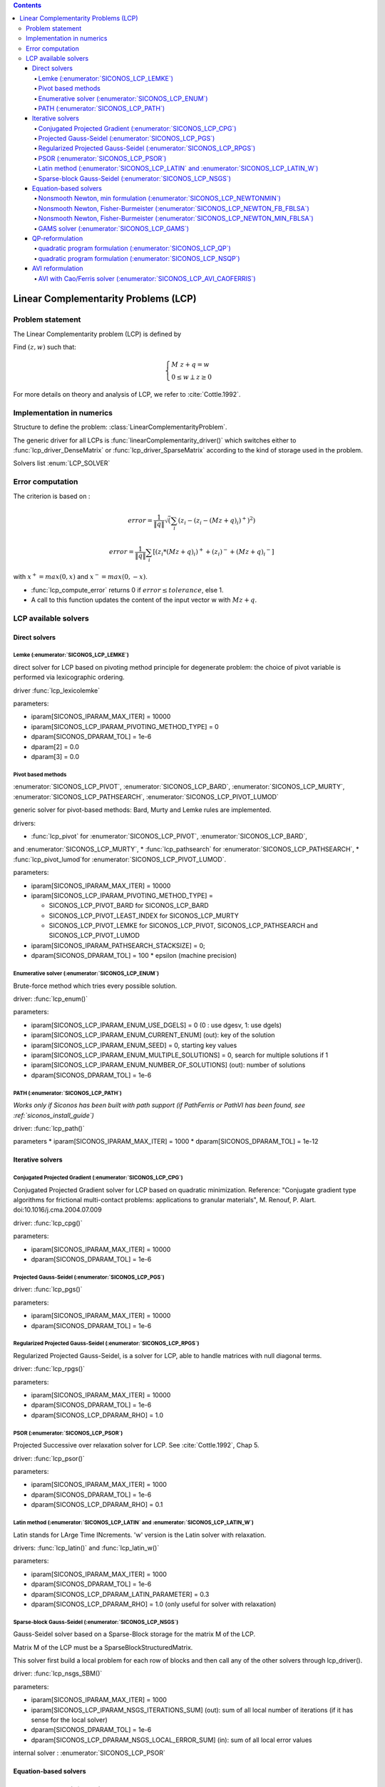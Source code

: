 .. index::
   single: Linear Complementarity Problem (LCP)
   
.. contents::

.. _lcp_problem:

Linear Complementarity Problems (LCP)
*************************************

Problem statement
=================

The Linear Complementarity problem (LCP) is defined by

Find :math:`(z,w)` such that:

.. math::

    \begin{equation*} \begin{cases}
    M \ z + q = w \\
    0 \le w \perp z \ge 0
    \end{cases} \end{equation*}


For more details on theory and analysis of LCP, we refer to :cite:`Cottle.1992`.

Implementation in numerics
==========================

Structure to define the problem: :class:`LinearComplementarityProblem`.

The generic driver for all LCPs is :func:`linearComplementarity_driver()`
which switches either to :func:`lcp_driver_DenseMatrix` or :func:`lcp_driver_SparseMatrix` according
to the kind of storage used in the problem.

Solvers list  :enum:`LCP_SOLVER`

.. _lcp_error:

Error computation
=================

The criterion is based on :

.. math::

   error = \frac{1}{\|q\| }\sqrt(\sum_{i} (z_i - (z_i - (Mz+q)_i)^{+})^2)

   error = \frac{1}{\|q\| }\sum_{i} [ (z_i*(Mz+q)_i)^{+} + (z_i)^{-} + {(Mz+q)_i}^{-} ]
   
with :math:`x^{+} = max(0,x)` and :math:`x^{-} = max(0,-x)`.



* :func:`lcp_compute_error` returns 0  if  :math:`error \leq tolerance`, else 1.
* A call to this function updates the content of the input vector w with :math:`Mz + q`.

  
.. _lcp_solvers:

LCP available solvers
=====================

Direct solvers
--------------

Lemke (:enumerator:`SICONOS_LCP_LEMKE`)
"""""""""""""""""""""""""""""""""""""""

direct solver for LCP based on pivoting method principle for degenerate problem: the choice of pivot variable is performed via lexicographic ordering.

driver :func:`lcp_lexicolemke`

parameters:

* iparam[SICONOS_IPARAM_MAX_ITER] = 10000
* iparam[SICONOS_LCP_IPARAM_PIVOTING_METHOD_TYPE] = 0
* dparam[SICONOS_DPARAM_TOL] = 1e-6
* dparam[2] = 0.0 
* dparam[3] = 0.0

Pivot based methods
"""""""""""""""""""

:enumerator:`SICONOS_LCP_PIVOT`, :enumerator:`SICONOS_LCP_BARD`,
:enumerator:`SICONOS_LCP_MURTY`, :enumerator:`SICONOS_LCP_PATHSEARCH`,
:enumerator:`SICONOS_LCP_PIVOT_LUMOD`
            
generic solver for pivot-based methods: Bard, Murty and Lemke rules are implemented.

drivers:

* :func:`lcp_pivot` for :enumerator:`SICONOS_LCP_PIVOT`, :enumerator:`SICONOS_LCP_BARD`,
and :enumerator:`SICONOS_LCP_MURTY`,
* :func:`lcp_pathsearch` for :enumerator:`SICONOS_LCP_PATHSEARCH`,
* :func:`lcp_pivot_lumod`for :enumerator:`SICONOS_LCP_PIVOT_LUMOD`.


parameters:

* iparam[SICONOS_IPARAM_MAX_ITER] = 10000
* iparam[SICONOS_LCP_IPARAM_PIVOTING_METHOD_TYPE] =

  * SICONOS_LCP_PIVOT_BARD for SICONOS_LCP_BARD
  * SICONOS_LCP_PIVOT_LEAST_INDEX for SICONOS_LCP_MURTY
  * SICONOS_LCP_PIVOT_LEMKE for SICONOS_LCP_PIVOT, SICONOS_LCP_PATHSEARCH and SICONOS_LCP_PIVOT_LUMOD

* iparam[SICONOS_IPARAM_PATHSEARCH_STACKSIZE] = 0;
* dparam[SICONOS_DPARAM_TOL] = 100 * epsilon (machine precision)



Enumerative solver (:enumerator:`SICONOS_LCP_ENUM`)
"""""""""""""""""""""""""""""""""""""""""""""""""""

Brute-force method which tries every possible solution.

driver: :func:`lcp_enum()`

parameters:

* iparam[SICONOS_LCP_IPARAM_ENUM_USE_DGELS] = 0 (0 : use dgesv, 1: use dgels)
* iparam[SICONOS_LCP_IPARAM_ENUM_CURRENT_ENUM] (out): key of the solution
* iparam[SICONOS_LCP_IPARAM_ENUM_SEED] = 0, starting key values
* iparam[SICONOS_LCP_IPARAM_ENUM_MULTIPLE_SOLUTIONS] = 0,  search for multiple solutions if 1
* iparam[SICONOS_LCP_IPARAM_ENUM_NUMBER_OF_SOLUTIONS] (out): number of solutions
* dparam[SICONOS_DPARAM_TOL] = 1e-6

PATH (:enumerator:`SICONOS_LCP_PATH`)
"""""""""""""""""""""""""""""""""""""

*Works only if Siconos has been built with path support (if PathFerris or PathVI has been found, see :ref:`siconos_install_guide`)*

driver: :func:`lcp_path()`

parameters
* iparam[SICONOS_IPARAM_MAX_ITER] = 1000
* dparam[SICONOS_DPARAM_TOL] = 1e-12

 
Iterative solvers
-----------------

Conjugated Projected Gradient (:enumerator:`SICONOS_LCP_CPG`)
"""""""""""""""""""""""""""""""""""""""""""""""""""""""""""""

Conjugated Projected Gradient solver for LCP based on quadratic minimization.
Reference: "Conjugate gradient type algorithms for frictional multi-contact problems: applications to granular materials",
M. Renouf, P. Alart. doi:10.1016/j.cma.2004.07.009

driver: :func:`lcp_cpg()`

parameters:

* iparam[SICONOS_IPARAM_MAX_ITER] = 10000
* dparam[SICONOS_DPARAM_TOL] = 1e-6

Projected Gauss-Seidel (:enumerator:`SICONOS_LCP_PGS`)
""""""""""""""""""""""""""""""""""""""""""""""""""""""

driver: :func:`lcp_pgs()`

parameters:

* iparam[SICONOS_IPARAM_MAX_ITER] = 10000
* dparam[SICONOS_DPARAM_TOL] = 1e-6

Regularized Projected Gauss-Seidel (:enumerator:`SICONOS_LCP_RPGS`)
"""""""""""""""""""""""""""""""""""""""""""""""""""""""""""""""""""

Regularized Projected Gauss-Seidel, is a solver for LCP, able to handle matrices with null diagonal terms.

driver: :func:`lcp_rpgs()`

parameters:

* iparam[SICONOS_IPARAM_MAX_ITER] = 10000
* dparam[SICONOS_DPARAM_TOL] = 1e-6
* dparam[SICONOS_LCP_DPARAM_RHO] = 1.0

PSOR (:enumerator:`SICONOS_LCP_PSOR`)
"""""""""""""""""""""""""""""""""""""

Projected Successive over relaxation solver for LCP. See :cite:`Cottle.1992`, Chap 5.

driver: :func:`lcp_psor()`

parameters:

* iparam[SICONOS_IPARAM_MAX_ITER] = 1000
* dparam[SICONOS_DPARAM_TOL] = 1e-6
* dparam[SICONOS_LCP_DPARAM_RHO] = 0.1

Latin method (:enumerator:`SICONOS_LCP_LATIN` and :enumerator:`SICONOS_LCP_LATIN_W`)
""""""""""""""""""""""""""""""""""""""""""""""""""""""""""""""""""""""""""""""""""""

Latin stands for LArge Time INcrements.
'w' version is the Latin solver with relaxation.

drivers: :func:`lcp_latin()` and :func:`lcp_latin_w()`

parameters:

* iparam[SICONOS_IPARAM_MAX_ITER] = 1000
* dparam[SICONOS_DPARAM_TOL] = 1e-6
* dparam[SICONOS_LCP_DPARAM_LATIN_PARAMETER] = 0.3
* dparam[SICONOS_LCP_DPARAM_RHO] = 1.0 (only useful for solver with relaxation)

Sparse-block Gauss-Seidel (:enumerator:`SICONOS_LCP_NSGS`)
""""""""""""""""""""""""""""""""""""""""""""""""""""""""""

Gauss-Seidel solver based on a Sparse-Block storage for the matrix M of the LCP.

Matrix M of the LCP must be a SparseBlockStructuredMatrix.

This solver first build a local problem for each row of blocks and then call any of the other solvers through lcp_driver().

driver: :func:`lcp_nsgs_SBM()`

parameters:

* iparam[SICONOS_IPARAM_MAX_ITER] = 1000
* iparam[SICONOS_LCP_IPARAM_NSGS_ITERATIONS_SUM] (out): sum of all local number of iterations (if it has sense for the local solver)
* dparam[SICONOS_DPARAM_TOL] = 1e-6
* dparam[SICONOS_LCP_DPARAM_NSGS_LOCAL_ERROR_SUM] (in): sum of all local error values

internal solver : :enumerator:`SICONOS_LCP_PSOR`

Equation-based solvers
----------------------

Nonsmooth Newton, min formulation (:enumerator:`SICONOS_LCP_NEWTONMIN`)
"""""""""""""""""""""""""""""""""""""""""""""""""""""""""""""""""""""""

Nonsmooth Newton method based on the min formulation of the LCP.

.. math::

   0 \le z \perp w \ge 0 \Longrightarrow \min(w,\rho z)=0 \Longrightarrow w = \max(0,w - \rho z)

   H(z) = H(\left[ \begin{array}{c} z \\ w \end{array}\right])= \left[ \begin{array}{c} w-Mz-q \\ min(w,\rho z) \end{array}\right] =0

References: Alart & Curnier 1990, Pang 1990


driver: :func:`lcp_newton_min()`

parameters:

* iparam[SICONOS_IPARAM_MAX_ITER] = 1000
* dparam[SICONOS_DPARAM_TOL] = 1e-6


Nonsmooth Newton, Fisher-Burmeister (:enumerator:`SICONOS_LCP_NEWTON_FB_FBLSA`)
"""""""""""""""""""""""""""""""""""""""""""""""""""""""""""""""""""""""""""""""

Nonsmooth Newton method based on the Fischer-Bursmeister NCP function.
It uses a variant of line search algorithm (VFBLSA in Facchinei-Pang 2003).

.. math::

   0 \le z \perp w \ge 0 \Longrightarrow \phi(z,w)=\sqrt{z^2+w^2}-(z+w)=0

   \Phi(z) = \left[ \begin{array}{c}  \phi(z_1,w_1) \\ \phi(z_1,w_1) \\ \vdots \\  \phi(z_n,w_n)  \end{array}\right] =0

References: Alart & Curnier 1990, Pang 1990

driver: :func:`lcp_newton_FB()`

parameters:

* iparam[SICONOS_IPARAM_MAX_ITER] = 1000
* iparam[SICONOS_IPARAM_LSA_NONMONOTONE_LS] = 0 (in): if > 0. use a non-monotone linear search
* iparam[SICONOS_IPARAM_LSA_NONMONOTONE_LS_M] = 0 (in): if a non-monotone linear search is used, specify the number of merit values to remember
* iparam[SICONOS_IPARAM_STOPPING_CRITERION] = SICONOS_STOPPING_CRITERION_USER_ROUTINE;
* dparam[SICONOS_DPARAM_TOL] = 1e-10
* dparam[SICONOS_DPARAM_LSA_ALPHA_MIN] = 1e-16;

Nonsmooth Newton, Fisher-Burmeister (:enumerator:`SICONOS_LCP_NEWTON_MIN_FBLSA`)
"""""""""""""""""""""""""""""""""""""""""""""""""""""""""""""""""""""""""""""""

A nonsmooth Newton method based based on the minFBLSA algorithm : the descent direction is given
by a min reformulation but the linesearch is done with Fischer-Burmeister (and if needed the gradient direction).

driver: :func:`lcp_newton_minFB()`

parameters: same as :enumerator:`SICONOS_LCP_NEWTON_FB_FBLSA`.

GAMS solver (:enumerator:`SICONOS_LCP_GAMS`)
""""""""""""""""""""""""""""""""""""""""""""

Optimization solvers from `GAMS <https://www.gams.com/optimization-solvers/>`_.

*Works only if Siconos has been built with GAMS support (see :ref:`siconos_install_guide`)**

driver: :func:`lcp_gams()`

parameters:

* iparam[SICONOS_IPARAM_MAX_ITER] = 10000
* dparam[SICONOS_DPARAM_TOL] = 1e-12

QP-reformulation
----------------

quadratic program formulation (:enumerator:`SICONOS_LCP_QP`)
"""""""""""""""""""""""""""""""""""""""""""""""""""""""""""""

Quadratic program formulation for solving a LCP

The QP we solve is

Minimize: :math:`z^T (M z + q)` subject to :math:`Mz  + q  \geq  0`

which is the classical reformulation that can be found
in Cottle, Pang and Stone (2009).

If the symmetry condition is not fulfilled, use the NSQP Solver.

driver: :func:`lcp_qp()`

parameters:

* iparam[SICONOS_IPARAM_MAX_ITER] = 0
* dparam[SICONOS_DPARAM_TOL] = 1e-6

quadratic program formulation (:enumerator:`SICONOS_LCP_NSQP`)
"""""""""""""""""""""""""""""""""""""""""""""""""""""""""""""""

Non symmetric (and not nonsmooth as one could have thought in a plateform dedicated to nonsmooth problems) quadratic program formulation for solving an LCP with a non symmetric matrix.

driver: :func:`lcp_nsqp()`

parameters:

* iparam[SICONOS_IPARAM_MAX_ITER] = 0
* dparam[SICONOS_DPARAM_TOL] = 1e-6

AVI reformulation
-----------------

AVI with Cao/Ferris solver (:enumerator:`SICONOS_LCP_AVI_CAOFERRIS`)
""""""""""""""""""""""""""""""""""""""""""""""""""""""""""""""""

Reformulates the LCP as an :ref:`avi_problem`, then uses the solver by Cao and
Ferris.

driver: :func:`lcp_avi_caoferris()`

parameters:

* iparam[SICONOS_IPARAM_MAX_ITER] = 10000
* dparam[SICONOS_DPARAM_TOL] = 1e-12
